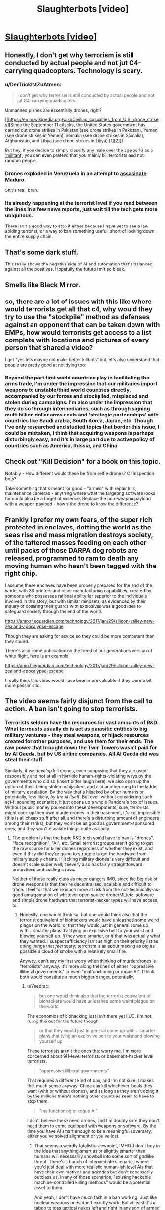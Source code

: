 #+TITLE: Slaughterbots [video]

* [[https://www.youtube.com/watch?v=9CO6M2HsoIA][Slaughterbots [video]]]
:PROPERTIES:
:Author: raymestalez
:Score: 58
:DateUnix: 1536691234.0
:DateShort: 2018-Sep-11
:END:

** Honestly, I don't get why terrorism is still conducted by actual people and not jut C4-carrying quadcopters. Technology is scary.
:PROPERTIES:
:Author: CouteauBleu
:Score: 15
:DateUnix: 1536695440.0
:DateShort: 2018-Sep-12
:END:

*** u/DerTrickIstZuAtmen:
#+begin_quote
  I don't get why terrorism is still conducted by actual people and not jut C4-carrying quadcopters.
#+end_quote

Unmanned planes are essentially drones, right?

[[https://en.m.wikipedia.org/wiki/Civilian_casualties_from_U.S._drone_strikes][Since the September 11 attacks, the United States government has carried out drone strikes in Pakistan (see drone strikes in Pakistan), Yemen (see drone strikes in Yemen), Somalia (see drone strikes in Somalia), Afghanistan, and Libya (see drone strikes in Libya).[1][2]]]

But hey, if you decide to simply classify [[https://washingtonsblog.com/2012/06/u-s-labels-all-young-men-in-battle-zones-as-militants-and-american-soil-is-now-considered-a-battle-zone.html][any male over the age as 16 as a 'militant]]', you can even pretend that you mainly kill terrorists and not random people.
:PROPERTIES:
:Author: DerTrickIstZuAtmen
:Score: 18
:DateUnix: 1536731298.0
:DateShort: 2018-Sep-12
:END:


*** Drones exploded in Venezuela in an attempt to [[https://www.cnn.com/2018/08/04/americas/venezuela-maduro/index.html][assasinate]] Maduro.

Shit's real, bruh.
:PROPERTIES:
:Author: Kilbourne
:Score: 17
:DateUnix: 1536697162.0
:DateShort: 2018-Sep-12
:END:


*** Its already happening at the terrorist level if you read between the lines in a few news reports, just wait till the tech gets more ubiquitous.

There isn't a good way to stop it either because I have yet to see a law abiding terrorist; or a way to ban something useful, short of locking down the entire supply chain.
:PROPERTIES:
:Author: Empiricist_or_not
:Score: 5
:DateUnix: 1536711156.0
:DateShort: 2018-Sep-12
:END:


** That's some dark stuff.

This really shows the negative side of AI and automation that's balanced against all the positives. Hopefully the future isn't so bleak.
:PROPERTIES:
:Author: Fresh_C
:Score: 12
:DateUnix: 1536694195.0
:DateShort: 2018-Sep-11
:END:


** Smells like Black Mirror.
:PROPERTIES:
:Author: somnitrix11
:Score: 9
:DateUnix: 1536694438.0
:DateShort: 2018-Sep-12
:END:


** so, there are a lot of issues with this like where would terrorists get all that c4, why would they try to use the "stockpile" method as defenses against an opponent that can be taken down with EMPs, how would terrorists get access to a list complete with locations and pictures of every person that shared a video?

I get "yes lets maybe not make better killbots" but let's also understand that people are pretty good at not dying too.
:PROPERTIES:
:Author: mack2028
:Score: 6
:DateUnix: 1536717131.0
:DateShort: 2018-Sep-12
:END:

*** Beyond the part first world countries play in facilitating the arms trade, I'm under the impression that our militaries import weapons to unstable/third world countries directly, accompanied by our forces and stockpiled, misplaced and stolen during campaigns. I'm also under the impression that they do so through intermediaries, such as through signing multi billion dollar arms deals and 'strategic partnerships' with countries like Saudi arabia, South Korea, Japan, etc. Though I've only researched and studied topics that border this issue, I could be mistaken, I think that acquiring weapons is perhaps disturbingly easy, and it's in large part due to active policy of countries such as America, Russia, and China
:PROPERTIES:
:Author: Slinkinator
:Score: 4
:DateUnix: 1536795133.0
:DateShort: 2018-Sep-13
:END:


** Check out "Kill Decision" for a book on this topic.

Notably - How different would these be from selfie drones? Or inspection bots?

Take something that's meant for good - "armed" with repair kits, maintenance cameras - anything where what the targeting software looks for could also be a target of violence. Replace the non-weapon payload with a weapon payload - how's the drone to know the difference?
:PROPERTIES:
:Author: narfanator
:Score: 6
:DateUnix: 1536735464.0
:DateShort: 2018-Sep-12
:END:


** Frankly I prefer my own fears, of the super rich protected in enclaves, dotting the world as the seas rise and mass migration destroys society, of the tattered masses feeding on each other until packs of those DARPA dog robots are released, programmed to ram to death any moving human who hasn't been tagged with the right chip.

I assume these enclaves have been properly prepared for the end of the world, with 3D printers and other manufacturing capabilities, created by someone who possesses rational ability far superior to the individuals involved in this story, but with similar mindsets, as evidenced by their inquiry of collaring their guards with explosives was a good idea to safeguard society through the end of the world.

[[https://amp.theguardian.com/technology/2017/jan/29/silicon-valley-new-zealand-apocalypse-escape]]

Though they are asking for advice so they could be more competent than they sound.

There's also some publication on the trend of our generations version of white flight, here is an example

[[https://amp.theguardian.com/technology/2017/jan/29/silicon-valley-new-zealand-apocalypse-escape]]

I really think this video would have been more valuable if they were a bit more pessimistic.
:PROPERTIES:
:Author: Slinkinator
:Score: 4
:DateUnix: 1536796179.0
:DateShort: 2018-Sep-13
:END:


** The video seems fairly disjunct from the call to action. A ban isn't going to stop terrorists.
:PROPERTIES:
:Author: Veedrac
:Score: 7
:DateUnix: 1536710473.0
:DateShort: 2018-Sep-12
:END:

*** Terrorists seldom have the resources for vast amounts of R&D. What terrorists usually do is act as parasitic entities to big military ventures - they steal weapons, or hijack resources created for other purposes, and use them for their ends. The raw power that brought down the Twin Towers wasn't paid for by Al Qaeda, but by US airline companies. All Al Qaeda did was steal their stuff.

Similarly, if we /develop/ kill drones, even supposing that they are used responsibly and not at all in horrible human-rights-violating ways by the governments who did so (insert bitter laugh here), we also open up the option of them being stolen or hijacked, and add another rung to the ladder of military escalation. By the way that's hijacked by other humans or potentially, less likely, /by the AI itself/. But even without considering such sci-fi sounding scenarios, it just opens up a whole Pandora's box of issues. Without public money poured into these developments, sure, terrorists might cook up their own murderdrones in their basement, it's not impossible (this is all cheap stuff after all, and there's a disturbing amount of engineers among their ranks), but they won't be as good as government-sponsored ones, and they won't escalate things quite as badly.
:PROPERTIES:
:Author: SimoneNonvelodico
:Score: 12
:DateUnix: 1536742647.0
:DateShort: 2018-Sep-12
:END:

**** The problem is that the basic R&D tech you'd have to ban is "drones", "face recognition", "AI", etc. Small terrorist groups aren't going to get the raw source for killer drones regardless of whether they exist, and even if they did they're going to struggle to get the hardware from military supply chains. Hijacking military drones is very difficult and doesn't scale super well; thievery also has fairly straightforward protections and scaling issues.

Neither of these really class as major dangers IMO, since the big risk of drone weapons is that they're decentralised, scalable and difficult to trace. I feel for that we're much more at risk from the not-technically-as-good amalgamation of whatever open source drone/ML/etc. software and simple drone hardware that terrorist-hacker types will have access to.
:PROPERTIES:
:Author: Veedrac
:Score: 3
:DateUnix: 1536759277.0
:DateShort: 2018-Sep-12
:END:

***** Honestly, one would think so, but one would think also that the terrorist equivalent of biohackers would have unleashed some weird plague on the world, or that they would just in general come up with... smarter plans that tying an explosive belt to your waist and blowing yourself up. /If/ they were smarter, or /if/ that was actually what they wanted. I suspect efficiency isn't as high on their priority list as doing things that /feel/ scary; terrorism is all about making as big as possible a cloud of smoke with a relatively small fire.

Anyway, can't say my first worry when thinking of murderdrones is "terrorists" anyway. It's more along the lines of either "oppressive illiberal governments" or even "malfunctioning or rogue AI". I think both would constitute a much bigger danger, potentially.
:PROPERTIES:
:Author: SimoneNonvelodico
:Score: 6
:DateUnix: 1536759798.0
:DateShort: 2018-Sep-12
:END:

****** u/Veedrac:
#+begin_quote
  but one would think also that the terrorist equivalent of biohackers would have unleashed some weird plague on the world
#+end_quote

The economics of biohacking just isn't there yet IIUC. I'm not ruling this out for the future though.

#+begin_quote
  or that they would just in general come up with... smarter plans that tying an explosive belt to your waist and blowing yourself up
#+end_quote

These terrorists aren't the ones that worry me. I'm more concerned about 911-level terrorists or basement-hacker level terrorists.

#+begin_quote
  "oppressive illiberal governments"
#+end_quote

That requires a different kind of ban, and I'm not sure it makes that much sense anyway. China can kill whichever locals they want (with or without drones), and as long as they aren't doing it by the millions there's nothing other countries seem to have to stop them.

#+begin_quote
  "malfunctioning or rogue AI"
#+end_quote

I don't believe these need drones, and I'm doubly sure they don't need them to come equipped with weapons or software. By the time you have AI smart enough to be a meaningful adversary, either you've solved alignment or you've lost.
:PROPERTIES:
:Author: Veedrac
:Score: 2
:DateUnix: 1536760695.0
:DateShort: 2018-Sep-12
:END:

******* That seems a weirdly fatalistic viewpoint, IMHO. I don't buy in the idea that anything smart as or slightly smarter than humans will necessarily snowball into some sort of godlike threat. There's a bunch of intermediate scenarios where you'd just deal with more realistic human-ish level AIs that have their own motives and agendas but don't necessarily outclass us. In any of those scenarios, "existing hackable machine-controlled killing methods" would be a potential asset to them.

And yeah, I don't have /much/ faith in a ban working. Just like nuclear weapons ones don't exactly work. But at least it's a taboo to toss tactical nukes left and right in any sort of armed exchange, and I can't see that as being a bad thing.
:PROPERTIES:
:Author: SimoneNonvelodico
:Score: 2
:DateUnix: 1536761852.0
:DateShort: 2018-Sep-12
:END:

******** u/Veedrac:
#+begin_quote
  There's a bunch of intermediate scenarios where you'd just deal with more realistic human-ish level AIs that have their own motives and agendas but don't necessarily outclass us.
#+end_quote

I don't think the physics of the situation allow that to have more than trivial probability. I actually expect the cross-over point into an intelligence explosion to be significantly below "par-human" intelligence, and I suspect we'll see the first approaches terminate before hitting true superintelligence, instead hitting some earlier point in the hypothesis space that still poses existential risk but isn't smart in the same self-reflectively consistent way that would allow for, say, self-oversight and especially extremes like coherent extrapolated volition.

This follows from a few basic claims and observations that are hard to explain simultaneously accurately and concisely, but here's the gist:

1. Silicon is 1,000,000,000x faster than brainstuff, which is likely a conservative measure.

   - Rough numbers: neurons/synapses are 200 Hz, transistors are 200 GHz.
   - In a single neuron firing latency, a silicon mind can send a signal 5 light milliseconds away, or 1500 km. Everything within this area is capable of acting as a single agent at human-ish latencies, so that's a good anchor for thinking about how they scale.

2. Building intelligence is not /fundamentally/ hard, which is shown in a bunch of ways; here are some.

   - Evolution managed it, despite its limitations. We'd thus expect even iterative brute-force to make progress.
   - It's a large target; we're seeing intelligent behaviours (translation, audio synthesis, image synthesis) from what amounts to iterated matrix multiplication.
   - AI is far dumber than you probably think it is; there is a remarkable ability for brute speed to compensate for the most glaring flaws in reasoning. (I normally phrase this along the lines of "AI research is not about building smart machines, but about showing that problems you thought were AI-hard are actually trivial. The process terminates when we show that the Turing test, too, is trivial.")
   - Computing is stupidly young. We've had fast computers for maybe 30 years and we've already made significant progress on AI.

3. AI is most inherently applicable to certain kinds of black-box optimization tasks; building smarter AI (more general, more competent, faster learning) is much closer to practical reality than directly applying AI to real-world problems.

   - Note, of course, that this process is iterative: if the next generation is more general, it can implement a more general set of improvements to generality. The size of this transitive closure is hard to estimate.

4. Humans occupy a /tiny/ area on the space of possible minds, and we're there largely for happenstance reasons:

   - This is the earliest point in evolutionary history that we could possibly reach civilization; there are a huge number of reasons to think we aren't near the peak of this evolutionary pathway.
   - Neurons kind'a suck, and biology makes scaling up really hard. Hard limits basically don't exist for computer-based minds.
   - Our ancestors spent a huge amount of time improving aspects of generality and efficiency before "scaling up", back when brains were smaller and scaling them cost more than it was worth. AI will be far too fresh to be "well-distributed" in this sense, so we'd expect the first real AI to be propping itself up on a small amount of hyperintelligence, not a balanced diet of moderate intelligence.

5. Societies are not robust to even niche hyperintelligence. This is kind of hard to show, but we can point to structural weaknesses (1) and systematic incompetence (2), and we can look at the impacts that computers have had (3) to get a general idea of why I'd believe this. Unfortunately I'm not sure how to argue this point concisely, and the non-concise argument is probably more than I have motivation for.

   1. [[https://www.gwern.net/Terrorism-is-not-Effective]]
   2. There are US states that use electronic voting machines that have been shown trivially vulnerable to hacking.
   3. Computers took a couple of decades to take over pretty much every aspect of science, industry, home lives, etc. These are computers programmed by normal people, almost all of which suffers from institutional incompetence.
:PROPERTIES:
:Author: Veedrac
:Score: 5
:DateUnix: 1536785090.0
:DateShort: 2018-Sep-13
:END:

********* /Epistemic status: Not confident about any of this, mostly published it because it was requested, still think it has value, found it clarifying to write. I suggest being sceptical when reading./

I was asked to clarify point 5. some more, in response to the fairly stable way markets seem to have responded to algorithmic trading. Presumably this request also extends to any other places where it seems like computers would act as a destabilizing force, and could subsume questions like why the lack of jobs being lost to robots doesn't much change my predictions. You could also suggest that my arguments would suggest we'd see large-scale issues with mass exploits of insecure computer systems, but more on this later.

The first thing I need to make clear is that trading in general is not a topic I have any particular expertise in. The topic obviously has a lot of depth I have no understanding of, and I gave myself a recap of algorithmic trading by looking at the Wikipedia page. /Nonetheless/, I think I have a few things to say to frame this which I think are plausibly true.

There was a good talk I'd watched some time back on the nitty-gritty of HFT from a software design perspective by Carl Cook, [[https://www.youtube.com/watch?v=ulOLGX3HNCI][The Speed Game: Automated Trading Systems in C++]], which I do have as context. He said a few things which shape most of my opinions; here's a major one:

#+begin_quote
  There's a bit of a misconception that the trading algorithms are super-complicated, and that's where the intellectual property of the company is, and maybe there is to a degree, but it's not hard. There are textbooks which tell you how to price options, and that's typically what companies use, as far as I can tell. Again, seriously, it's not that complicated; the source code is in the back of most of the textbooks anyway.
#+end_quote

Wikipedia says also,

#+begin_quote
  Many practical algorithms are in fact quite simple arbitrages which could previously have been performed at lower frequency---competition tends to occur through who can execute them the fastest rather than who can create new breakthrough algorithms.
#+end_quote

It's worth noting that these are hardly the only things algorithms can do on the stock market, but it does seem to be their most successful application. We're talking mostly about situations where algorithms have a few hundred nanoseconds to check a few fairly simple arbitrage opportunities, and that profit is gained by first-come-first-serve competitions over who can get there first. We are not talking about AI-led exploits, or niche hyperintelligence in the same vein as I was: ML techniques are not used here, algorithms are refined =if= statements plus hardcoded math, reasoning is principally simple.

Ultimately that's why I think things have been fairly stable: algorithmic trading is adding a few new market rules (certain kinds of arbitrage get resolved very quickly), not acting as an adversary or agent. Yet this isn't evidence that the markets are actually robust! The 2010 Flash Crash Wikipedia page does not give me confidence; for example it says

#+begin_quote
  The Commodity Futures Trading Commission (CFTC) investigation concluded that Sarao "was at least significantly responsible for the order imbalances"
#+end_quote

Given Sarao was "a 36-year-old small-time trader who worked from his parents' modest stucco house", and the flash crash was $1tn deep. Overall I think this means you'd struggle to use algorithmic trading to argue that society is robust to niche hyperintelligence. Robust systems normally require larger perturbations to fail.

So where's the ML, and why isn't /that/ breaking things? We know why it struggles with HFT (it's not fast enough), but the question still applies to longer-term opportunities. Under my model this boils back down to the issue of generality. Being able to predict arbitrary stocks requires a fairly competent kind of oracle. Stock prices vary for complex reasons based off of estimates of future performance from sparse unformatted data. To beat to stock market you need to be better than the average investor at figuring out how humans will react to other humans doing human-like things from information provided in vague roadmaps and abstract claims (New Coke is liked by the taste testers, so it'll sell more). There's a much bigger generality cost there than there is for, say, mere recursive-self-improvement

You can see this same sort of argument applying elsewhere. You can't just let an AI loose to brute-force a problem; we can't even solve Montezuma's Revenge yet, never mind economics. Jobs also aren't generally being lost to machines, but to humans using computers as tools. Humans using computers as tools is mostly as safe as it is because finding weaknesses requires intentful exploration of the space of attacks; most people are pretty bad at this.

(The Montezuma's Revenge comment might lead you into thinking that AI is going to be exceptionally difficult to crack. I don't think this is an accurate response. The game itself is fundamentally simple once ML techniques abstract away the raw complexity of the pixel data. There seems to be little reason to expect beating this game will need major architectural wins or rethinks, and the scaling computers get means we'd expect that to quickly result in recursive wins in larger problems. Rather, it seems worth noting that you can do language translation or beat the world's best Go players /without/ these skills, which says something about your intuitions on how complex these tasks are: people probably overestimate complexity when they can't see the solution.)

Right now ML isn't a workable adversary because it struggles to explore /strategies/. There are definitely places where applying computer-speed tooling is destabilizing, but these require slow effort from the small fraction of people that are spending time on it (as opposed to spending time preventing it). Three young adults with the right motivation (making money off of Minecraft) got a botnet that at its peak was 600,000 nodes large and took down the internet across significant areas of the US.

#+begin_quote
  “These kids are super smart, but they didn't do anything high level---they just had a good idea,” the FBI's Walton says. “It's the most successful IoT botnet we've ever seen---and a sign that computer crime isn't just about desktops anymore.”
#+end_quote

#+begin_quote
  “DDOS at a certain scale poses an existential threat to the internet,” Peterson says. “Mirai was the first botnet I've seen that hit that existential level.”
#+end_quote

#+begin_quote
  “Someone has been probing the defenses of the companies that run critical pieces of the internet. These probes take the form of precisely calibrated attacks designed to determine exactly how well these companies can defend themselves, and what would be required to take them down,” wrote security expert Bruce Schneier in September 2016. “We don't know who is doing this, but it feels like a large nation-state. China or Russia would be my first guesses.”
#+end_quote

[[https://www.wired.com/story/mirai-botnet-minecraft-scam-brought-down-the-internet/]]

The idea I'm trying to point at here is that the missing piece is not that these attacks are hard to make─three people does not a nation-state make─but that they're hard to /find/. But once you've found them they're not that hard to verify.

Now note: this is a big ask! I'm not trying to say that getting AI capable of exploring high-quality strategies is going to come very soon, or that current research looks /directly/ promising. Rather, I'm saying that "human-ish level AIs" are beyond the point needed to fulfil this constraint, and that a comparatively small amount of hyperintelligent (eg. fast and scalable) exploration suffices to break a lot of things. Keeping in mind the weaknesses seen, and remembering to "respect the unknown unknowns", we should predict that these examples are not the only ones, and that their seeming scarcity may well just be because humans aren't very good at looking for them.
:PROPERTIES:
:Author: Veedrac
:Score: 2
:DateUnix: 1537015776.0
:DateShort: 2018-Sep-15
:END:

********** Thank you for a well thought out expansion on the topic. I'm a former bureaucrat, so I often tend to think of institutions as slow (and I should add in light of your comments fragile) hyperintellegences. [[/u/DocFuture]] and Stross have illustrated this in their works, but you bring up a good point that their weaknesses are vulnerable to devastating attacks *now* even if they will recover and devise defenses, if they survive.
:PROPERTIES:
:Author: Empiricist_or_not
:Score: 2
:DateUnix: 1537050433.0
:DateShort: 2018-Sep-16
:END:


******* u/Empiricist_or_not:
#+begin_quote
  That requires a different kind of ban, and I'm not sure it makes that much sense anyway. China can kill whichever locals they want (with or without drones), and as long as they aren't doing it by the millions there's nothing other countries seem to have to stop them.
#+end_quote

I'll take why is China a UN veto power for 1000 Alex (agreeing with you I need to look back at how that happened but don't feel like getting depressed about history tonight)
:PROPERTIES:
:Author: Empiricist_or_not
:Score: 2
:DateUnix: 1536799783.0
:DateShort: 2018-Sep-13
:END:


** This is basically political propaganda... not sure it belongs here.
:PROPERTIES:
:Author: Frankenlich
:Score: 6
:DateUnix: 1536695353.0
:DateShort: 2018-Sep-12
:END:

*** I think it's very interesting and a classic "beware of the possible misuse of this powerful technology" sci-fi story.

We have similar stories of warning caution around surveillance technology, prosthetics, genetic engineering and space weapons, and many of them are considered relatively rational, are they not?
:PROPERTIES:
:Author: Hust91
:Score: 16
:DateUnix: 1536701249.0
:DateShort: 2018-Sep-12
:END:

**** Is the ending not a direct call to political action from a real person telling the truth as he see's it?

If it ended before that I'd be on board.
:PROPERTIES:
:Author: Frankenlich
:Score: 8
:DateUnix: 1536707211.0
:DateShort: 2018-Sep-12
:END:

***** The assumption being made there is that he is factually incorrect
:PROPERTIES:
:Author: Nic_Cage_DM
:Score: 2
:DateUnix: 1536714055.0
:DateShort: 2018-Sep-12
:END:

****** Not sure I understand what you're getting at.
:PROPERTIES:
:Author: Frankenlich
:Score: 1
:DateUnix: 1536719475.0
:DateShort: 2018-Sep-12
:END:

******* My understanding of what you said is that you like the video until it gets to the real world person telling the truth as he sees it, and that the implication there is that he is wrong.

I don't really understand why anyone believes him to be wrong.
:PROPERTIES:
:Author: Nic_Cage_DM
:Score: 2
:DateUnix: 1536720028.0
:DateShort: 2018-Sep-12
:END:

******** Whether he's right or wrong is irrelevant. The fact that he's there makes this a political ad (aka propaganda) not a fictional story .
:PROPERTIES:
:Author: Frankenlich
:Score: 1
:DateUnix: 1536720158.0
:DateShort: 2018-Sep-12
:END:

********* A - those aren't mutually exclusive concepts. B - I don't understand your hostility towards political promotion. It's not misleading or harmfully manipulative, why does trying to promote positive political change make it bad?
:PROPERTIES:
:Author: Nic_Cage_DM
:Score: 4
:DateUnix: 1536721004.0
:DateShort: 2018-Sep-12
:END:

********** I would say this leans very heavily towards fearmongering. I'm not so sure it's as unharmful as you say it is.

Even if the problem presented is in fact the real problem we ought to be solving through political means, a significant assumption, you're still presuming the action called for is the correct action to solve the problem.

Arguing about this kind of thing is hard, and I don't think taking a stance where some propoganda is OK in this forum for fiction because you believe it's correct is a good idea.
:PROPERTIES:
:Author: Frankenlich
:Score: 1
:DateUnix: 1536722302.0
:DateShort: 2018-Sep-12
:END:

*********** [[/r/rational]] was first established as a fiction discussion forum for people talking about specifically fiction similar Harry Potter and the Methods of Rationality. The author of HPMOR has written several pieces /extremely similar to this/ in terms of 'this is a short story about technology leading us into a darker tomorrow to make concrete my doomsday predictions', and parts of HPMOR itself are very definitely drawing on that theme too. HPMOR was definitely intended to be rationalist propaganda, like 100% intending to influence how you thought. Demanding that we not discuss fiction that warns of future problems with technology is to some extent demanding that we don't do what people first started this forum to do. Now, you could make an argument that it's totally reasonable to do that - that we shouldn't discuss HPMOR or Failed Utopia #4-2 or Friendship is Optimal or Metamorphosis of Prime Intellect or Three Worlds Collide - but frankly I don't agree. I think that works that express opinions about how the world is changing and the future of technology can be at /least/ as interesting as total works of fiction that are completely divorced from the real world. Works that have a 'point' politically can be at least as interesting as works that don't.
:PROPERTIES:
:Author: Escapement
:Score: 7
:DateUnix: 1536724426.0
:DateShort: 2018-Sep-12
:END:


*********** It's not that I don't have a problem with it because I think it is correct. I don't have a problem with it generally because it is not misleading or harmfully manipulative, and I don't have a with it being posting here because it is a piece of speculative fiction that attempts to take a rational look at the implications of an emerging technology.
:PROPERTIES:
:Author: Nic_Cage_DM
:Score: 2
:DateUnix: 1536724072.0
:DateShort: 2018-Sep-12
:END:


*** yeah, classic 'X is bad' propaganda.

its an interesting look at the concept, but i wonder if such a small package could hold enough data and processer power... its a networked weapon, you fight it with ECM jammers. and if its networked, someone can find a way to hack it. the video was a worst-case look at a deadly new weapon before a countermeasure is deployed. shadowrun already has rules for stuff like that.
:PROPERTIES:
:Author: Teulisch
:Score: 12
:DateUnix: 1536696691.0
:DateShort: 2018-Sep-12
:END:

**** u/suyjuris:
#+begin_quote
  i wonder if such a small package could hold enough data and processer power
#+end_quote

It could. That is not at all a problem. Consider a modern smartphone: Powerful enough to run 3D-games, small enough to fit in your pocket. Also it mostly consists of a display and a battery, the actual processors are tiny. And that today's consumer-grade, general-purpose electronics.
:PROPERTIES:
:Author: suyjuris
:Score: 14
:DateUnix: 1536709491.0
:DateShort: 2018-Sep-12
:END:


**** I don't think it's necessarily networked. The list of targets could be physically stored on each device, and since each one has lots of cameras they could communicate through visible light bursts instead of radio/microwave broadcasts. I'm not sure how well hacking would work given each device could easily self destruct if it detected any tampering or after a time limit. If the source code was known, sure, but that's a big if.
:PROPERTIES:
:Author: sicutumbo
:Score: 3
:DateUnix: 1536699392.0
:DateShort: 2018-Sep-12
:END:


**** u/Nic_Cage_DM:
#+begin_quote
  but i wonder if such a small package could hold enough data and processer power
#+end_quote

Can it carry a smartphone?

#+begin_quote
  its a networked weapon, you fight it with ECM jammers
#+end_quote

that just makes it lose its connection to the other drones, nothing stops it from using its onboard systems to carry out the pre-set instructions (like "fly up to people and explode")
:PROPERTIES:
:Author: Nic_Cage_DM
:Score: 2
:DateUnix: 1536713998.0
:DateShort: 2018-Sep-12
:END:


** I think this video gets it exactly wrong. Replacing weapons that can wipe cities off the planet with weapons that can kill exactly the people you want dead sounds like a very very good thing.

Probably the equilibrium is a lot of police drones in the sky, so that small non-state actors can't just assassinate anyone they want, alongside a new type of warfare that basically consists of overwhelming the opponent's drones and then precision-assassinating their leaders rather than killing millions of civilians and grunts.

(On a higher meta-level, this video is boiling what should be a fairly nuanced argument down to a bunch of scary emotional imagery, which I find abhorrent. It's the worst sort of political propaganda.)
:PROPERTIES:
:Author: arenavanera
:Score: 1
:DateUnix: 1536777887.0
:DateShort: 2018-Sep-12
:END:

*** This doesn't replace nuclear weapons though, it just adds a new independent weapon that can kill exactly the people you want dead.
:PROPERTIES:
:Author: andor3333
:Score: 2
:DateUnix: 1536847357.0
:DateShort: 2018-Sep-13
:END:

**** It depends to what degree you think weapons substitute for each other.

My guess would be that if people can achieve the same strategic objective with fewer civilian deaths, they probably will, so a weapon that allows you to kill exactly the people you want dead will probably end up being used in situations where people would previously have used a weapon that kills the people you want dead and also millions of civilians.
:PROPERTIES:
:Author: arenavanera
:Score: 1
:DateUnix: 1536851661.0
:DateShort: 2018-Sep-13
:END:


*** u/GeneralExtension:
#+begin_quote
  Probably the equilibrium is a lot of police drones in the sky, so that small non-state actors can't just assassinate anyone they want,
#+end_quote

1. Is state actors being able to assassinate anyone they want okay?
2. Why would that be the equilibrium? Hacking seems like a risk.
3. If you have any worries about AI, or terrorists, this does sound like a terrible idea. They locate specific people, go to their location, and attack based on their face (or head). More loosely, that means the drones can be set to just go towards the nearest location where humans might be, and kill the first human whose face, etc. they see.

#+begin_quote
  It's the worst sort of political propaganda.
#+end_quote

Yes. It is. I think that's enough reason for it to not be here, as opposed to say, [[https://xkcd.com/652/]].
:PROPERTIES:
:Author: GeneralExtension
:Score: 2
:DateUnix: 1536956184.0
:DateShort: 2018-Sep-15
:END:
